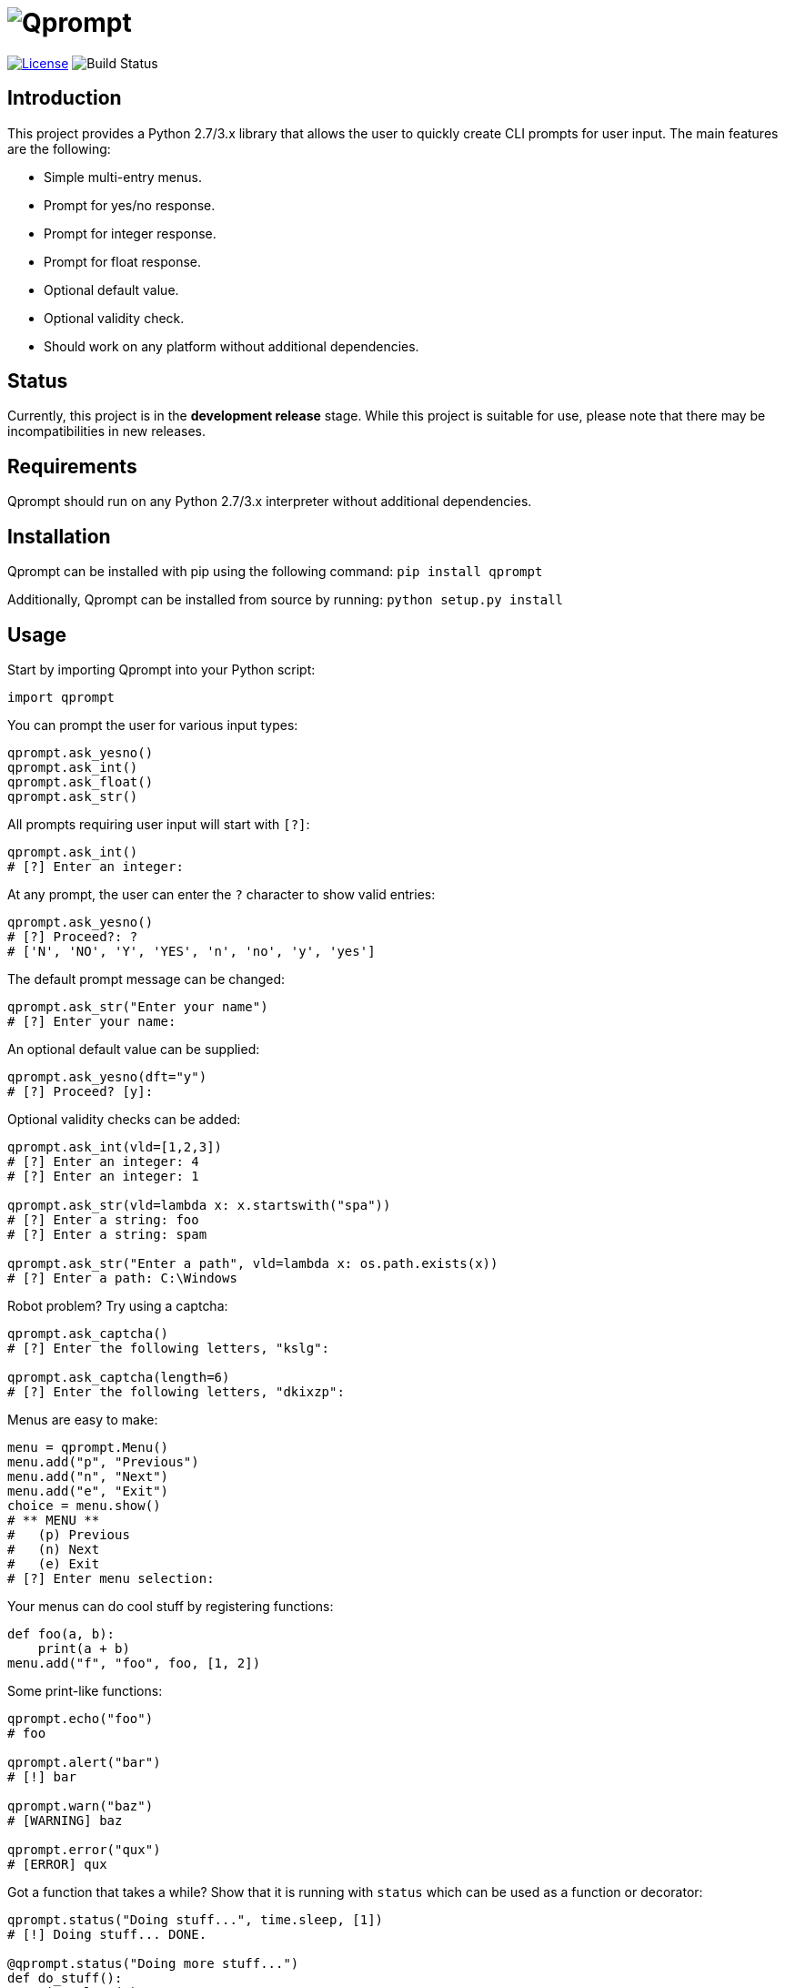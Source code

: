 = image:doc\logo\qprompt.png[Qprompt]

image:http://img.shields.io/:license-mit-blue.svg["License", link="https://github.com/jeffrimko/Qprompt/blob/master/LICENSE"]
image:https://travis-ci.org/jeffrimko/Qprompt.svg?branch=master["Build Status"]

== Introduction
This project provides a Python 2.7/3.x library that allows the user to quickly create CLI prompts for user input. The main features are the following:

  - Simple multi-entry menus.
  - Prompt for yes/no response.
  - Prompt for integer response.
  - Prompt for float response.
  - Optional default value.
  - Optional validity check.
  - Should work on any platform without additional dependencies.

== Status
Currently, this project is in the **development release** stage. While this project is suitable for use, please note that there may be incompatibilities in new releases.

== Requirements
Qprompt should run on any Python 2.7/3.x interpreter without additional dependencies.

== Installation
Qprompt can be installed with pip using the following command: `pip install qprompt`

Additionally, Qprompt can be installed from source by running: `python setup.py install`

== Usage
Start by importing Qprompt into your Python script:

[source,python]
--------
import qprompt
--------

You can prompt the user for various input types:

[source,python]
--------
qprompt.ask_yesno()
qprompt.ask_int()
qprompt.ask_float()
qprompt.ask_str()
--------

All prompts requiring user input will start with `[?]`:

[source,python]
--------
qprompt.ask_int()
# [?] Enter an integer:
--------

At any prompt, the user can enter the `?` character to show valid entries:

[source,python]
--------
qprompt.ask_yesno()
# [?] Proceed?: ?
# ['N', 'NO', 'Y', 'YES', 'n', 'no', 'y', 'yes']
--------

The default prompt message can be changed:

[source,python]
--------
qprompt.ask_str("Enter your name")
# [?] Enter your name:
--------

An optional default value can be supplied:

[source,python]
--------
qprompt.ask_yesno(dft="y")
# [?] Proceed? [y]:
--------

Optional validity checks can be added:

[source,python]
--------
qprompt.ask_int(vld=[1,2,3])
# [?] Enter an integer: 4
# [?] Enter an integer: 1

qprompt.ask_str(vld=lambda x: x.startswith("spa"))
# [?] Enter a string: foo
# [?] Enter a string: spam

qprompt.ask_str("Enter a path", vld=lambda x: os.path.exists(x))
# [?] Enter a path: C:\Windows
--------

Robot problem? Try using a captcha:

[source,python]
--------
qprompt.ask_captcha()
# [?] Enter the following letters, "kslg":

qprompt.ask_captcha(length=6)
# [?] Enter the following letters, "dkixzp":
--------

Menus are easy to make:

[source,python]
--------
menu = qprompt.Menu()
menu.add("p", "Previous")
menu.add("n", "Next")
menu.add("e", "Exit")
choice = menu.show()
# ** MENU **
#   (p) Previous
#   (n) Next
#   (e) Exit
# [?] Enter menu selection:
--------

Your menus can do cool stuff by registering functions:

[source,python]
--------
def foo(a, b):
    print(a + b)
menu.add("f", "foo", foo, [1, 2])
--------

Some print-like functions:

[source,python]
--------
qprompt.echo("foo")
# foo

qprompt.alert("bar")
# [!] bar

qprompt.warn("baz")
# [WARNING] baz

qprompt.error("qux")
# [ERROR] qux
--------

Got a function that takes a while? Show that it is running with `status` which can be used as a function or decorator:

[source,python]
--------
qprompt.status("Doing stuff...", time.sleep, [1])
# [!] Doing stuff... DONE.

@qprompt.status("Doing more stuff...")
def do_stuff():
    time.sleep(1)
do_stuff()
# [!] Doing more stuff... DONE.
--------

Additional convenience functions:

[source,python]
--------
qprompt.pause()
# Press ENTER to continue...

qprompt.hrule(width=10)
# ----------

qprompt.wrap("hello world", "hi", width=10)
# /-- hi ---
# hello world
# \---------
--------

Check out the following additional examples of Qprompt; more can be found https://github.com/jeffrimko/Qprompt/tree/master/examples[here]:

  - https://github.com/jeffrimko/Qprompt/blob/master/examples/ask_1.py[examples/ask_1.py] - Basic info prompting.
  - https://github.com/jeffrimko/Qprompt/blob/master/examples/menu_1.py[examples/menu_1.py] - Basic menu usage.
  - https://github.com/jeffrimko/Qprompt/blob/master/examples/display_1.py[examples/display_1.py] - Basic display functions.
  - https://github.com/jeffrimko/Qprompt/blob/master/examples/status_1.py[examples/status_1.py] - Basic status function usage.

== Documentation
The full documentation for this project can be found http://qprompt.readthedocs.io/en/latest/[here on Read the Docs].

== Similar
The following projects are similar and may be worth checking out:

  - https://github.com/Sleft/cliask[cliask]
  - https://github.com/aventurella/promptly[Promptly]
  - https://github.com/magmax/python-inquirer[python-inquirer]
  - https://github.com/sfischer13/python-prompt[python-prompt]
  - https://github.com/jonathanslenders/python-prompt-toolkit[python-prompt-toolkit]
  - https://github.com/tylerdave/prompter[prompter]
